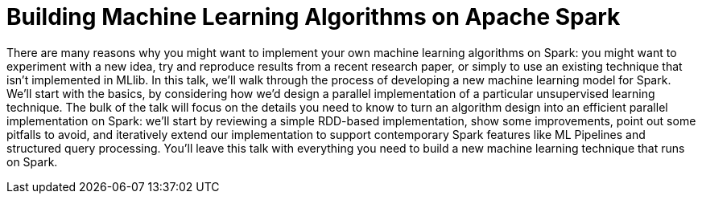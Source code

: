 = Building Machine Learning Algorithms on Apache Spark
:page-presentor: William Benton
:page-date: 2017-10-25
:page-media-url: https://youtu.be/DtKBGwedap0
:page-slides-url:  https://www.slideshare.net/SparkSummit/building-machine-learning-algorithms-on-apache-spark-with-william-benton

There are many reasons why you might want to implement your own machine learning algorithms on Spark: you might want to experiment with a new idea, try and reproduce results from a recent research paper, or simply to use an existing technique that isn’t implemented in MLlib. In this talk, we’ll walk through the process of developing a new machine learning model for Spark. We’ll start with the basics, by considering how we’d design a parallel implementation of a particular unsupervised learning technique. The bulk of the talk will focus on the details you need to know to turn an algorithm design into an efficient parallel implementation on Spark: we’ll start by reviewing a simple RDD-based implementation, show some improvements, point out some pitfalls to avoid, and iteratively extend our implementation to support contemporary Spark features like ML Pipelines and structured query processing. You’ll leave this talk with everything you need to build a new machine learning technique that runs on Spark.

